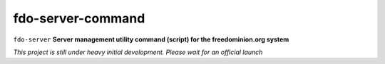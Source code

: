 fdo-server-command
==================


``fdo-server`` **Server management utility command (script) for the freedominion.org system**

*This project is still under heavy initial development. Please wait for an official launch*
